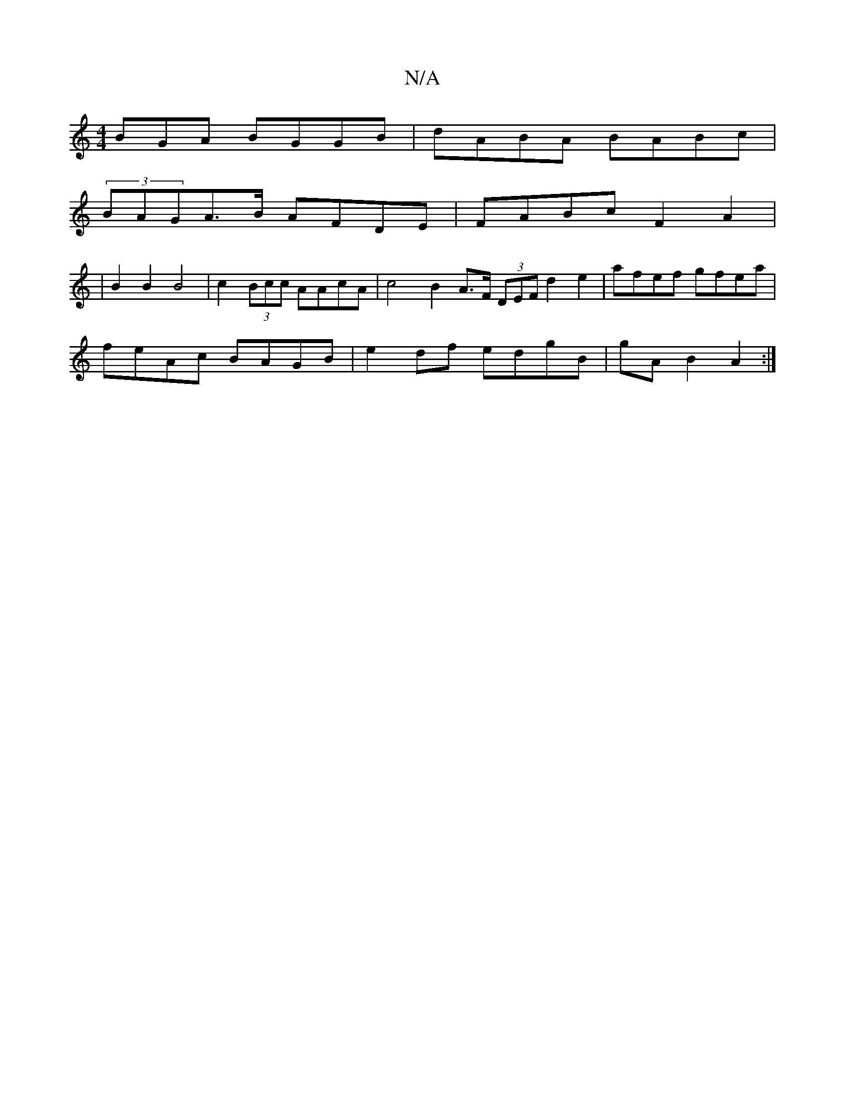 X:1
T:N/A
M:4/4
R:N/A
K:Cmajor
BGA BGGB|dABA BABc|
(3BAGA>B AFDE |FABc F2A2 |
|B2 B2 B4 |c2 (3Bcc AAcA | c4 B2 A>F (3DEF d2 e2| afef gfea|
feAc BAGB|e2df edgB|gAB2 A2 :|

|: (3ABd ce fc Bc|cA Bc|[1 AF.DA B2 G2 | B2A2B2A2 | e2 D6 :|